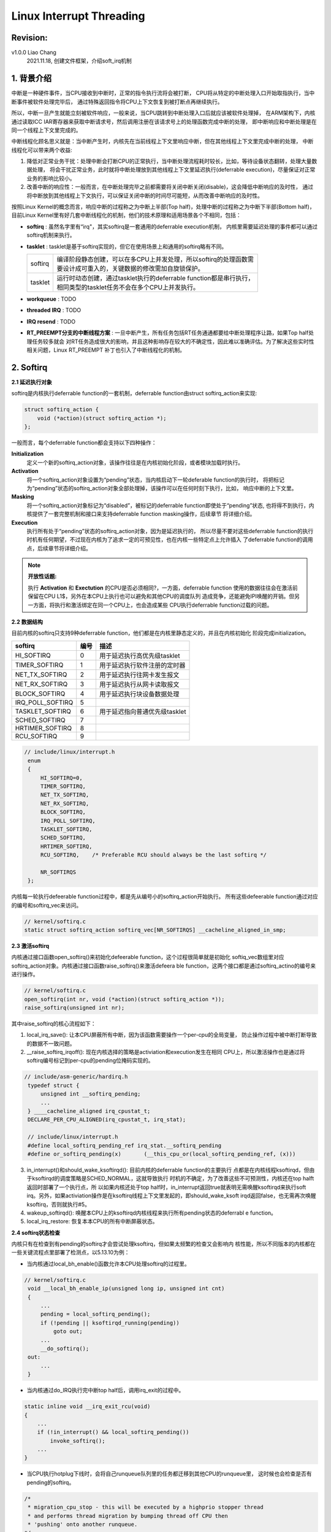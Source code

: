 =========================
Linux Interrupt Threading
=========================

Revision:
=========

v1.0.0 Liao Chang
    2021.11.18, 创建文件框架，介绍soft_irq机制

1. 背景介绍
===========

中断是一种硬件事件，当CPU接收到中断时，正常的指令执行流将会被打断，
CPU将从特定的中断处理入口开始取指执行，当中断事件被软件处理完毕后，
通过特殊返回指令将CPU上下文恢复到被打断点再继续执行。

所以，中断一旦产生就能立刻被软件响应，一般来说，当CPU跳转到中断处理入口后就应该被软件处理掉，
在ARM架构下，内核通过读取ICC IAR寄存器来获取中断请求号，然后调用注册在该请求号上的处理函数完成中断的处理，
即中断响应和中断处理是在同一个线程上下文里完成的。

中断线程化顾名思义就是：当中断产生时，内核先在当前线程上下文里响应中断，但在其他线程上下文里完成中断的处理，
中断线程化可以带来两个收益:

#. 降低对正常业务干扰：处理中断会打断CPU的正常执行，当中断处理流程耗时较长，比如，等待设备状态翻转，处理大量数据处理，
   将会干扰正常业务，此时就将中断处理放到其他线程上下文里延迟执行(deferrable execution)，尽量保证对正常业务的影响比较小。
#. 改善中断的响应性：一般而言，在中断处理完毕之前都需要将关闭中断关闭(disable)，这会降低中断响应的及时性，
   通过将中断放到其他线程上下文执行，可以保证关闭中断的时间尽可能短，从而改善中断响应的及时性。

按照Linux Kernel的概念而言，响应中断的过程称之为中断上半部(Top half)，处理中断的过程称之为中断下半部(Bottom half)，
目前Linux Kernel里有好几套中断线程化的机制，他们的技术原理和适用场景各个不相同，包括：

- **softirq** : 虽然名字里有“irq"，其实softirq是一套通用的deferrable execution机制，
  内核里需要延迟处理的事件都可以通过softirq机制来执行。

- **tasklet** : tasklet是基于softirq实现的，但它在使用场景上和通用的softirq略有不同。

  +---------+---------------------------------------------------------------------+
  | softirq | | 编译阶段静态创建，可以在多CPU上并发处理，所以softirq的处理函数需  |
  |         | | 要设计成可重入的，关键数据的修改需加自旋锁保护。                  |
  +---------+---------------------------------------------------------------------+
  | tasklet | | 运行时动态创建，通过tasklet执行的deferrable function都是串行执行，|
  |         | | 相同类型的tasklet任务不会在多个CPU上并发执行。                    |
  +---------+---------------------------------------------------------------------+

- **workqueue** : TODO

- **threaded IRQ** : TODO

- **IRQ resend** : TODO

- **RT_PREEMPT分支的中断线程方案** : 一旦中断产生，所有任务包括RT任务通通都要给中断处理程序让路，如果Top half处理任务较多就会
  对RT任务造成很大的影响，并且这种影响存在较大的不确定性，因此难以准确评估。为了解决这些实时性相关问题，Linux RT_PREEMPT
  补丁也引入了中断线程化的机制。

2. Softirq
==========

**2.1 延迟执行对象**

softirq是内核执行deferrable function的一套机制，deferrable function由struct softirq_action来实现:

.. code-block:: c

    struct softirq_action {
        void (*action)(struct softirq_action *);
    };
..

一般而言，每个deferrable function都会支持以下四种操作：

**Initialization**
    定义一个新的softirq_action对象，该操作往往是在内核初始化阶段，或者模块加载时执行。

**Activation**
    将一个softirq_action对象设置为“pending”状态，当内核启动下一轮deferable function的执行时，
    将把标记为“pending”状态的softirq_action对象全部处理掉，该操作可以在任何时刻下执行，比如，
    响应中断的上下文里。

**Masking**
    将一个softirq_action对象标记为“disabled”，被标记的deferrable function即使处于“pending”状态,
    也将得不到执行，内核提供了一套完整机制和接口来支持deferrable function masking操作，后续章节
    将详细介绍。

**Execution**
    执行所有处于“pending”状态的softirq_action对象，因为是延迟执行的， 所以尽量不要对这些deferrable 
    function的执行时机有任何期望，不过现在内核为了追求一定的可预见性，也在内核一些特定点上允许插入
    了deferrable function的调用点，后续章节将详细介绍。

.. note::

    **开放性话题:**

    执行 **Activation** 和 **Exectution** 的CPU是否必须相同?，一方面，deferrable function
    使用的数据往往会在激活前保留在CPU L1$，另外在本CPU上执行也可以避免和其他CPU的调度队列
    造成竞争，还能避免IPI唤醒的开销。但另一方面，将执行和激活绑定在同一个CPU上，也会造成某些
    CPU执行deferrable function过载的问题。
..

**2.2 数据结构**

目前内核的softirq只支持9种deferrable function，他们都是在内核里静态定义的，并且在内核初始化
阶段完成initialization。

+------------------+------+-------------------------------+
| softirq          | 编号 | 描述                          |
+==================+======+===============================+
| HI_SOFTIRQ       | 0    | 用于延迟执行高优先级tasklet   |
+------------------+------+-------------------------------+
| TIMER_SOFTIRQ    | 1    | 用于延迟执行软件注册的定时器  |
+------------------+------+-------------------------------+
| NET_TX_SOFTIRQ   | 2    | 用于延迟执行往网卡发生报文    |
+------------------+------+-------------------------------+
| NET_RX_SOFTIRQ   | 3    | 用于延迟执行从网卡读取报文    |
+------------------+------+-------------------------------+
| BLOCK_SOFTIRQ    | 4    | 用于延迟执行块设备数据处理    |
+------------------+------+-------------------------------+
| IRQ_POLL_SOFTIRQ | 5    |                               |
+------------------+------+-------------------------------+
| TASKLET_SOFTIRQ  | 6    | 用于延迟指向普通优先级tasklet |
+------------------+------+-------------------------------+
| SCHED_SOFTIRQ    | 7    |                               |
+------------------+------+-------------------------------+
| HRTIMER_SOFTIRQ  | 8    |                               |
+------------------+------+-------------------------------+
| RCU_SOFTIRQ      | 9    |                               |
+------------------+------+-------------------------------+

.. code-block:: c

   // include/linux/interrupt.h
    enum
    {
        HI_SOFTIRQ=0,
        TIMER_SOFTIRQ,
        NET_TX_SOFTIRQ,
        NET_RX_SOFTIRQ,
        BLOCK_SOFTIRQ,
        IRQ_POLL_SOFTIRQ,
        TASKLET_SOFTIRQ,
        SCHED_SOFTIRQ,
        HRTIMER_SOFTIRQ,
        RCU_SOFTIRQ,    /* Preferable RCU should always be the last softirq */

        NR_SOFTIRQS
    };
..

内核每一轮执行defeerable function过程中，都是先从编号小的softirq_action开始执行。
所有这些defeerable function通过对应的编号和softirq_vec来访问。

.. code-block:: c

    // kernel/softirq.c
    static struct softirq_action softirq_vec[NR_SOFTIRQS] __cacheline_aligned_in_smp;
..

**2.3 激活softirq**

内核通过接口函数open_softirq()来初始化defeerable function，这个过程很简单就是初始化
softiq_vec数组里对应softirq_action对象。内核通过接口函数raise_softirq()来激活defeera
ble function，这两个接口都是通过softirq_actino的编号来进行操作。

.. code-block:: c

    // kernel/softirq.c
    open_softirq(int nr, void (*action)(struct softirq_action *));
    raise_softirq(unsigned int nr);
..

其中raise_softirq的核心流程如下：

1. local_irq_save(): 让本CPU屏蔽所有中断，因为该函数需要操作一个per-cpu的全局变量，
   防止操作过程中被中断打断导致的数据不一致问题。
2. __raise_softirq_irqoff(): 现在内核选择的策略是activiation和execution发生在相同
   CPU上，所以激活操作也是通过将softirq编号标记到per-cpu的pending位掩码实现的。

.. code-block:: c

   // include/asm-generic/hardirq.h
    typedef struct {
        unsigned int __softirq_pending;
        ... 
    } ____cacheline_aligned irq_cpustat_t;
    DECLARE_PER_CPU_ALIGNED(irq_cpustat_t, irq_stat);

    // include/linux/interrupt.h
    #define local_softirq_pending_ref irq_stat.__softirq_pending
    #define or_softirq_pending(x)	(__this_cpu_or(local_softirq_pending_ref, (x)))
..

3. in_interrupt()和should_wake_ksoftirqd(): 目前内核的deferrable function的主要执行
   点都是在内核线程ksoftirqd，但由于ksoftirqd的调度策略是SCHED_NORMAL，这就导致执行
   时机的不确定，为了改善这些不可预测性，内核还在top halft返回时部署了一个执行点，所
   以如果内核还处于top half时，in_interrupt返回true就表明无需唤醒ksoftirqd来执行soft
   irq。另外，如果activiation操作是在ksoftirq线程上下文里发起的，即should_wake_ksoft
   irqd返回false，也无需再次唤醒ksoftirq，否则就执行#5。

4. wakeup_softirqd(): 唤醒本CPU上的ksoftirqd内核线程来执行所有pending状态的deferrabl
   e function。

5. local_irq_restore: 恢复本本CPU的所有中断屏蔽状态。

**2.4 softirq状态检查**

内核只有在检查到有pending的softirq才会尝试处理ksoftirq，但如果太频繁的检查又会影响内
核性能，所以不同版本的内核都在一些关键流程点里部署了检测点，以5.13.10为例：

- 当内核通过local_bh_enable()函数允许本CPU处理softirq的过程里。

.. code-block:: c

   // kernel/softirq.c
    void __local_bh_enable_ip(unsigned long ip, unsigned int cnt)
    {
        ...
        pending = local_softirq_pending();
        if (!pending || ksoftirqd_running(pending))
            goto out;
        ...
        __do_softirq();
    out:
        ...
    }
..

- 当内核通过do_IRQ执行完中断top half后，调用irq_exit的过程中。

.. code-block:: c

    static inline void __irq_exit_rcu(void)
    {
        ...
        if (!in_interrupt() && local_softirq_pending())
            invoke_softirq();
        ...
    }
..

- 当CPU执行hotplug下线时，会将自己runqueue队列里的任务都迁移到其他CPU的runqueue里，
  这时候也会检查是否有pending的softirq。

.. code-block:: c

    /*
     * migration_cpu_stop - this will be executed by a highprio stopper thread
     * and performs thread migration by bumping thread off CPU then
     * 'pushing' onto another runqueue.
    */
    static int migration_cpu_stop(void *data)
    {
        ...
        flush_smp_call_function_from_idle();
        ...
    }
..

- 在CPU准备从idle切换到其他任务前，也会检查是否有pending的softirq。

.. code-block:: c

    static void do_idle() 
    {
        ...
        flush_smp_call_function_from_idle();
        schedule_idle();
        ...
    }

    void flush_smp_call_function_from_idle(void) {
        ...
        if (local_softirq_pending())
            do_softirq();
        ...
    }
..

- 在内核线程ksoftirqd的线程里。

.. code-block:: c

    static void run_ksoftirqd() {
        ...
        if (local_softirqd_pending()) {
            __do_softirq();
        }
        ...
    }
..

**2.5 执行softirq**

内核主要通过两个接口函数来执行softirq，他们分别适用于不同的常见。

- do_softirq(): 这个接口使用在除ksoftirqd内核线外的大部分场景下，往往配合local_soft
  irqd_pending()来使用。所以为了保证数据一致性，还会屏蔽本CPU的所有中断，并且检查函
  数上下文对执行softirq来说是否安全，判断上下文是否安全的原则和raise_softirq基本相同
  ，参考前面章节。

.. code-block:: c

    void do_softirq(void) {
        if (in_interrupt())
            return;

        local_irq_save(flags);

        if (local_softirq_pending() && !ksoftirqd_running(pending))
            __do_softirq();

        local_irq_restore(flags);
    }
..

- _do_softirq(): 这个接口可以用在所有执行softirq的场景下，不管是ksoftirqd和内核里
  固定的softirq执行点。该函数在执行过程中允许有新softirq被激活，所以函数会尽量将当前
  前CPU上处于pending状态的softirq全部处理完毕才退出，但如果这个函数执行时间过长也会
  导致其他用户态任务饿死，所以该函数有一个迭代次数上限，在每次迭代里会将9种softirq里
  处于pending的deferrable function都处理一遍，如果迭代次数超过上限，就会唤醒ksoftirq
  d来完成执行剩余的softirq。

.. code-block:: c

    asmlinkage __visible void __softirq_entry __do_softirq(void)
    {
        ...
        unsigned long end = jiffies + MAX_SOFTIRQ_TIME;
        uint32_t pending = local_softirq_pending();
        int max_restart = MAX_SOFTIRQ_RESTART;

        softirq_handle_begin();
    restart:
        /* Reset the pending bitmask before enabling irqs */
        set_softirq_pending(0);
        local_irq_enable();

        h = softirq_vec;
        while ((softirq_bit = ffs(pending))) {
            h += softirq_bit - 1;
            h->action(h);
            h++;
            pending >>= softirq_bit;
        }

        local_irq_disable();

        pending = local_softirq_pending();
        if (pending) {
            if (time_before(jiffies, end) && !need_resched() &&
                --max_restart)
                goto restart;

            wakeup_softirqd();
        }

        softirq_handle_end();
        ...
    }
..

这个函数的核心流程是：

#. 将本CPU上的pending状态的softirq的掩码拷贝到本地变量，因为在执行deferrable functio
   n的过程中是允许有新的softirq被激活。

#. 将当前CPU的运行状态标记为处于softirq的执行过程中，原因也是因为执行deferrable func
   tion的过程中断时允许响应新的中断，而在中断处理过程又可能执行softirq，但这就会导致
   执行deferrable function的出现了嵌套了，但内核期望它的执行应该是串行的，并保证编号
   小softirq一定要在编号大softirq之前处理完，所以通过本步骤防止嵌套执行的问题。

#. 将pending的softirq掩码清零。

#. 执行local_irq_enable()使能本CPU的中断。

#. 将所有处于pending的deferrable function都执行一遍。

#. 执行local_irq_disable()屏蔽本CPU的中断。

#. 再次获取pending的softirq掩码快照，并且将迭代次数减1。

#. 如果pending的softirq非空，就意味着有新的softirq被激活了，还有再重新执行一次迭代，
   但在迭代之前要检查迭代次数是否超过上限，该函数的执行时间是否超过上限，如果没有超
   过上限就再次从第3步开始执行。

#. 否则，该函数执行时间已经超过上限了，还未处理完毕的deferrable function就要通过kso
   ftirqd来执行。

.. note::

    **开放性话题:**

    当前内核将__do_softirq()里处理deferrable function的迭代上限设置为10，执行时间设置
    为2ms，这两个值其实应该根据系统负载动态调整，另外，当__do_softirq无法在有限时间内
    将所有softirq全部处理掉，它才会唤醒ksoftirqd线程来继续处理，当驱动程序中断处理函数
    频繁激活软中断的情况下，比如，网络收到大量RX报文，仍然会导致大量的系统时间被消耗在
    __do_softirq(ksoftirqd线程也是通过该函数处理softirq)里，内核目前并没有特别有效的手
    段来监控这种问题，是一个潜在可开发的特效，即如何提高内核处理softirq的韧性。
..

**2.6 ksoftirqd内核线程**

直到这里，才可以说真正涉及到中断的线程化，每个CPU上都会创建一个名字为 **ksoftirqd/<cpu-id>**
的内核线程，这些内核线程的调度策略都是SHCED_NORMAL，这些内核线程都是在内核初始化阶段创建的，
他们的功能主体是：如果存在pending的softirq，如果有就调用__do_softirq处理这些softirq，否则就
将状态设置为TASK_INTERRUPTIBLE，然后调度其他任务运行。

.. code-block:: c

    static void run_ksoftirqd() {
        ksoftirqd_run_begin();
        if (local_softirq_pending()) {
            __do_softirq();
            ksoftirqd_run_end();
            cond_resched();
        }
        ksoftirqd_run_end();
    }
..

ksoftirqd的作用实际上类似一种"safe net"，还是考虑上述，网卡收到大量RX报文的情况，此时__do_softirq
的带宽已经不足以在有限时间内将所有softirq处理完毕，但为了保证这些softirq最终有机会得到处理，将唤醒
ksoftirqd来逐步消耗这些deferrable function。

**2.7 tasklet机制**

TODO

**2.8 使用场景**

TODO

3. Workqueue
============

TODO

4. Threaded IRQ
===============

TODO

5. IRQ resend
=============

TODO

6. RT_PREEMPT的中断线程方案
=============================

TODO

7. 参考资料
=============

#. Understanding the Linux Kernel, 3rd edition
#. kernel/Documentation/admin-guide/kernel-per-CPU-kthreads.rst
#. RT-Linux: https://wiki.linuxfoundation.org/realtime/documentation/start
